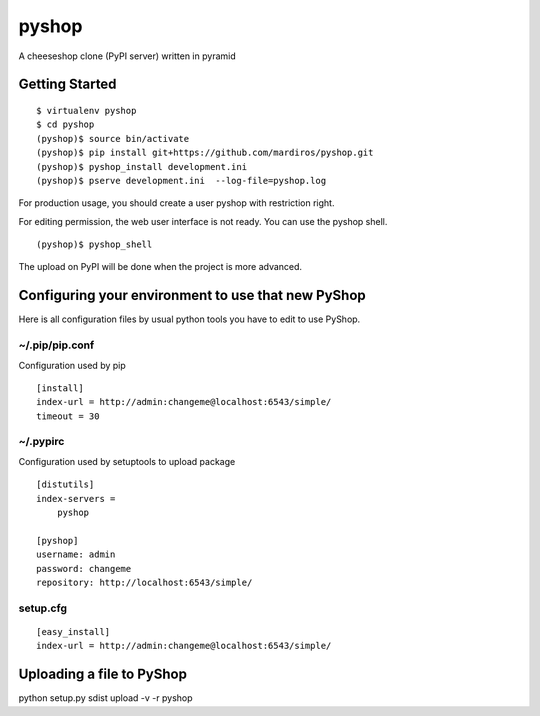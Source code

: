 pyshop
======

A cheeseshop clone (PyPI server) written in pyramid


Getting Started
---------------

::

    $ virtualenv pyshop
    $ cd pyshop
    (pyshop)$ source bin/activate
    (pyshop)$ pip install git+https://github.com/mardiros/pyshop.git
    (pyshop)$ pyshop_install development.ini
    (pyshop)$ pserve development.ini  --log-file=pyshop.log


For production usage, you should create a user pyshop
with restriction right.

For editing permission, the web user interface is not ready.
You can use the pyshop shell.

::

    (pyshop)$ pyshop_shell


The upload on PyPI will be done when the project is more advanced.


Configuring your environment to use that new PyShop
---------------------------------------------------

Here is all configuration files by usual python tools you have to
edit to use PyShop.


~/.pip/pip.conf
~~~~~~~~~~~~~~~

Configuration used by pip

::

    [install]
    index-url = http://admin:changeme@localhost:6543/simple/
    timeout = 30


~/.pypirc
~~~~~~~~~

Configuration used by setuptools to upload package

::

    [distutils]
    index-servers =
        pyshop

    [pyshop]
    username: admin
    password: changeme
    repository: http://localhost:6543/simple/


setup.cfg
~~~~~~~~~

::

    [easy_install]
    index-url = http://admin:changeme@localhost:6543/simple/


Uploading a file to PyShop
--------------------------

python setup.py sdist upload  -v -r pyshop
